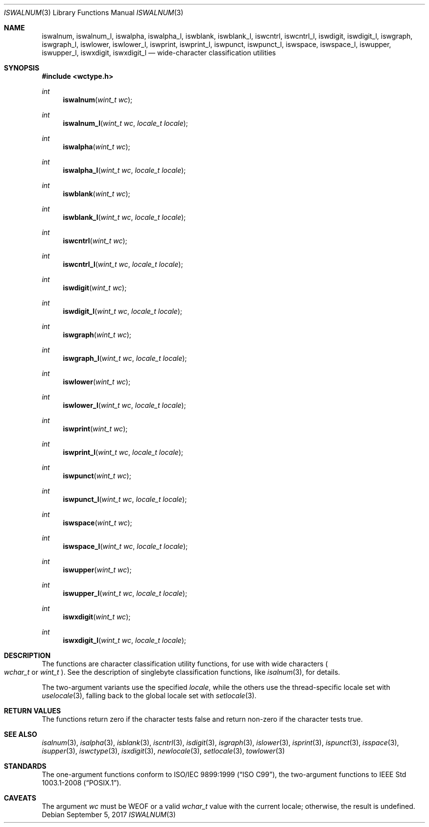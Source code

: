 .\"	$OpenBSD: iswalnum.3,v 1.6 2017/09/05 03:16:13 schwarze Exp $
.\"	$NetBSD: iswalnum.3,v 1.8 2003/09/08 17:54:31 wiz Exp $
.\"
.\" Copyright (c) 1991 The Regents of the University of California.
.\" All rights reserved.
.\"
.\" This code is derived from software contributed to Berkeley by
.\" the American National Standards Committee X3, on Information
.\" Processing Systems.
.\"
.\" Redistribution and use in source and binary forms, with or without
.\" modification, are permitted provided that the following conditions
.\" are met:
.\" 1. Redistributions of source code must retain the above copyright
.\"    notice, this list of conditions and the following disclaimer.
.\" 2. Redistributions in binary form must reproduce the above copyright
.\"    notice, this list of conditions and the following disclaimer in the
.\"    documentation and/or other materials provided with the distribution.
.\" 3. Neither the name of the University nor the names of its contributors
.\"    may be used to endorse or promote products derived from this software
.\"    without specific prior written permission.
.\"
.\" THIS SOFTWARE IS PROVIDED BY THE REGENTS AND CONTRIBUTORS ``AS IS'' AND
.\" ANY EXPRESS OR IMPLIED WARRANTIES, INCLUDING, BUT NOT LIMITED TO, THE
.\" IMPLIED WARRANTIES OF MERCHANTABILITY AND FITNESS FOR A PARTICULAR PURPOSE
.\" ARE DISCLAIMED.  IN NO EVENT SHALL THE REGENTS OR CONTRIBUTORS BE LIABLE
.\" FOR ANY DIRECT, INDIRECT, INCIDENTAL, SPECIAL, EXEMPLARY, OR CONSEQUENTIAL
.\" DAMAGES (INCLUDING, BUT NOT LIMITED TO, PROCUREMENT OF SUBSTITUTE GOODS
.\" OR SERVICES; LOSS OF USE, DATA, OR PROFITS; OR BUSINESS INTERRUPTION)
.\" HOWEVER CAUSED AND ON ANY THEORY OF LIABILITY, WHETHER IN CONTRACT, STRICT
.\" LIABILITY, OR TORT (INCLUDING NEGLIGENCE OR OTHERWISE) ARISING IN ANY WAY
.\" OUT OF THE USE OF THIS SOFTWARE, EVEN IF ADVISED OF THE POSSIBILITY OF
.\" SUCH DAMAGE.
.\"
.\"     @(#)isalnum.3	5.2 (Berkeley) 6/29/91
.\"
.Dd $Mdocdate: September 5 2017 $
.Dt ISWALNUM 3
.Os
.Sh NAME
.Nm iswalnum ,
.Nm iswalnum_l ,
.Nm iswalpha ,
.Nm iswalpha_l ,
.Nm iswblank ,
.Nm iswblank_l ,
.Nm iswcntrl ,
.Nm iswcntrl_l ,
.Nm iswdigit ,
.Nm iswdigit_l ,
.Nm iswgraph ,
.Nm iswgraph_l ,
.Nm iswlower ,
.Nm iswlower_l ,
.Nm iswprint ,
.Nm iswprint_l ,
.Nm iswpunct ,
.Nm iswpunct_l ,
.Nm iswspace ,
.Nm iswspace_l ,
.Nm iswupper ,
.Nm iswupper_l ,
.Nm iswxdigit ,
.Nm iswxdigit_l
.Nd wide-character classification utilities
.Sh SYNOPSIS
.In wctype.h
.Ft int
.Fn iswalnum "wint_t wc"
.Ft int
.Fn iswalnum_l "wint_t wc" "locale_t locale"
.Ft int
.Fn iswalpha "wint_t wc"
.Ft int
.Fn iswalpha_l "wint_t wc" "locale_t locale"
.Ft int
.Fn iswblank "wint_t wc"
.Ft int
.Fn iswblank_l "wint_t wc" "locale_t locale"
.Ft int
.Fn iswcntrl "wint_t wc"
.Ft int
.Fn iswcntrl_l "wint_t wc" "locale_t locale"
.Ft int
.Fn iswdigit "wint_t wc"
.Ft int
.Fn iswdigit_l "wint_t wc" "locale_t locale"
.Ft int
.Fn iswgraph "wint_t wc"
.Ft int
.Fn iswgraph_l "wint_t wc" "locale_t locale"
.Ft int
.Fn iswlower "wint_t wc"
.Ft int
.Fn iswlower_l "wint_t wc" "locale_t locale"
.Ft int
.Fn iswprint "wint_t wc"
.Ft int
.Fn iswprint_l "wint_t wc" "locale_t locale"
.Ft int
.Fn iswpunct "wint_t wc"
.Ft int
.Fn iswpunct_l "wint_t wc" "locale_t locale"
.Ft int
.Fn iswspace "wint_t wc"
.Ft int
.Fn iswspace_l "wint_t wc" "locale_t locale"
.Ft int
.Fn iswupper "wint_t wc"
.Ft int
.Fn iswupper_l "wint_t wc" "locale_t locale"
.Ft int
.Fn iswxdigit "wint_t wc"
.Ft int
.Fn iswxdigit_l "wint_t wc" "locale_t locale"
.Sh DESCRIPTION
The functions are character classification utility functions,
for use with wide characters
.Po
.Fa wchar_t
or
.Fa wint_t
.Pc .
See the description of singlebyte classification functions, like
.Xr isalnum 3 ,
for details.
.Pp
The two-argument variants use the specified
.Fa locale ,
while the others use the thread-specific locale set with
.Xr uselocale 3 ,
falling back to the global locale set with
.Xr setlocale 3 .
.Sh RETURN VALUES
The functions return zero if the character tests false and
return non-zero if the character tests true.
.Sh SEE ALSO
.Xr isalnum 3 ,
.Xr isalpha 3 ,
.Xr isblank 3 ,
.Xr iscntrl 3 ,
.Xr isdigit 3 ,
.Xr isgraph 3 ,
.Xr islower 3 ,
.Xr isprint 3 ,
.Xr ispunct 3 ,
.Xr isspace 3 ,
.Xr isupper 3 ,
.Xr iswctype 3 ,
.Xr isxdigit 3 ,
.Xr newlocale 3 ,
.Xr setlocale 3 ,
.Xr towlower 3
.Sh STANDARDS
The one-argument functions conform to
.St -isoC-99 ,
the two-argument functions to
.St -p1003.1-2008 .
.Sh CAVEATS
The argument
.Fa wc
must be
.Dv WEOF
or a valid
.Fa wchar_t
value with the current locale; otherwise, the result is undefined.
